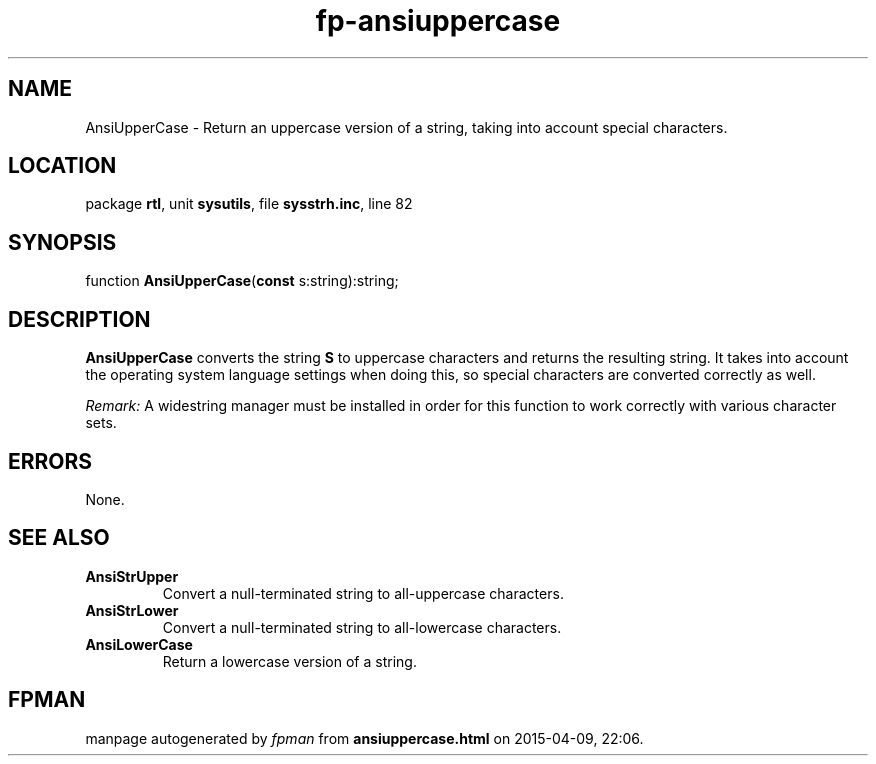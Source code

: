 .\" file autogenerated by fpman
.TH "fp-ansiuppercase" 3 "2014-03-14" "fpman" "Free Pascal Programmer's Manual"
.SH NAME
AnsiUpperCase - Return an uppercase version of a string, taking into account special characters.
.SH LOCATION
package \fBrtl\fR, unit \fBsysutils\fR, file \fBsysstrh.inc\fR, line 82
.SH SYNOPSIS
function \fBAnsiUpperCase\fR(\fBconst\fR s:string):string;
.SH DESCRIPTION
\fBAnsiUpperCase\fR converts the string \fBS\fR to uppercase characters and returns the resulting string. It takes into account the operating system language settings when doing this, so special characters are converted correctly as well.

\fIRemark:\fR A widestring manager must be installed in order for this function to work correctly with various character sets.


.SH ERRORS
None.


.SH SEE ALSO
.TP
.B AnsiStrUpper
Convert a null-terminated string to all-uppercase characters.
.TP
.B AnsiStrLower
Convert a null-terminated string to all-lowercase characters.
.TP
.B AnsiLowerCase
Return a lowercase version of a string.

.SH FPMAN
manpage autogenerated by \fIfpman\fR from \fBansiuppercase.html\fR on 2015-04-09, 22:06.

